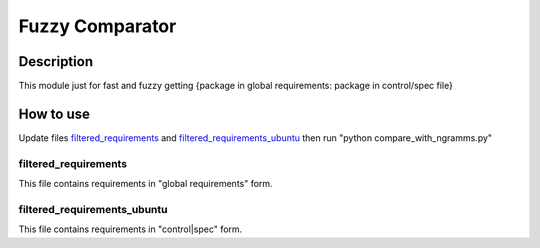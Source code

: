 ================
Fuzzy Comparator
================

Description
-----------

This module just for fast and fuzzy getting {package in global requirements: package in control/spec file}

How to use
----------

Update files `filtered_requirements`_ and `filtered_requirements_ubuntu`_ then run "python compare_with_ngramms.py"

filtered_requirements
^^^^^^^^^^^^^^^^^^^^^

This file contains requirements in "global requirements" form.

filtered_requirements_ubuntu
^^^^^^^^^^^^^^^^^^^^^^^^^^^^

This file contains requirements in "control|spec" form.